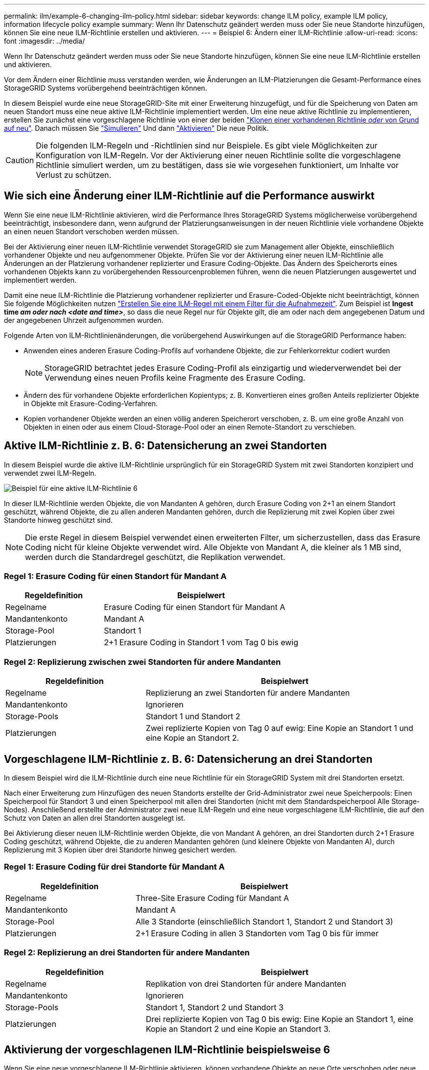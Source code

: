 ---
permalink: ilm/example-6-changing-ilm-policy.html 
sidebar: sidebar 
keywords: change ILM policy, example ILM policy, information lifecycle policy example 
summary: Wenn Ihr Datenschutz geändert werden muss oder Sie neue Standorte hinzufügen, können Sie eine neue ILM-Richtlinie erstellen und aktivieren. 
---
= Beispiel 6: Ändern einer ILM-Richtlinie
:allow-uri-read: 
:icons: font
:imagesdir: ../media/


[role="lead"]
Wenn Ihr Datenschutz geändert werden muss oder Sie neue Standorte hinzufügen, können Sie eine neue ILM-Richtlinie erstellen und aktivieren.

Vor dem Ändern einer Richtlinie muss verstanden werden, wie Änderungen an ILM-Platzierungen die Gesamt-Performance eines StorageGRID Systems vorübergehend beeinträchtigen können.

In diesem Beispiel wurde eine neue StorageGRID-Site mit einer Erweiterung hinzugefügt, und für die Speicherung von Daten am neuen Standort muss eine neue aktive ILM-Richtlinie implementiert werden. Um eine neue aktive Richtlinie zu implementieren, erstellen Sie zunächst eine vorgeschlagene Richtlinie von einer der beiden link:creating-proposed-ilm-policy.html["Klonen einer vorhandenen Richtlinie _oder_ von Grund auf neu"]. Danach müssen Sie link:simulating-ilm-policy.html["Simulieren"] Und dann link:activating-ilm-policy.html["Aktivieren"] Die neue Politik.


CAUTION: Die folgenden ILM-Regeln und -Richtlinien sind nur Beispiele. Es gibt viele Möglichkeiten zur Konfiguration von ILM-Regeln. Vor der Aktivierung einer neuen Richtlinie sollte die vorgeschlagene Richtlinie simuliert werden, um zu bestätigen, dass sie wie vorgesehen funktioniert, um Inhalte vor Verlust zu schützen.



== Wie sich eine Änderung einer ILM-Richtlinie auf die Performance auswirkt

Wenn Sie eine neue ILM-Richtlinie aktivieren, wird die Performance Ihres StorageGRID Systems möglicherweise vorübergehend beeinträchtigt, insbesondere dann, wenn aufgrund der Platzierungsanweisungen in der neuen Richtlinie viele vorhandene Objekte an einen neuen Standort verschoben werden müssen.

Bei der Aktivierung einer neuen ILM-Richtlinie verwendet StorageGRID sie zum Management aller Objekte, einschließlich vorhandener Objekte und neu aufgenommener Objekte. Prüfen Sie vor der Aktivierung einer neuen ILM-Richtlinie alle Änderungen an der Platzierung vorhandener replizierter und Erasure Coding-Objekte. Das Ändern des Speicherorts eines vorhandenen Objekts kann zu vorübergehenden Ressourcenproblemen führen, wenn die neuen Platzierungen ausgewertet und implementiert werden.

Damit eine neue ILM-Richtlinie die Platzierung vorhandener replizierter und Erasure-Coded-Objekte nicht beeinträchtigt, können Sie folgende Möglichkeiten nutzen link:create-ilm-rule-enter-details.html#use-advanced-filters-in-ilm-rules["Erstellen Sie eine ILM-Regel mit einem Filter für die Aufnahmezeit"]. Zum Beispiel ist *Ingest time _am oder nach_ _<date and time>_*, so dass die neue Regel nur für Objekte gilt, die am oder nach dem angegebenen Datum und der angegebenen Uhrzeit aufgenommen wurden.

Folgende Arten von ILM-Richtlinienänderungen, die vorübergehend Auswirkungen auf die StorageGRID Performance haben:

* Anwenden eines anderen Erasure Coding-Profils auf vorhandene Objekte, die zur Fehlerkorrektur codiert wurden
+

NOTE: StorageGRID betrachtet jedes Erasure Coding-Profil als einzigartig und wiederverwendet bei der Verwendung eines neuen Profils keine Fragmente des Erasure Coding.

* Ändern des für vorhandene Objekte erforderlichen Kopientyps; z. B. Konvertieren eines großen Anteils replizierter Objekte in Objekte mit Erasure-Coding-Verfahren.
* Kopien vorhandener Objekte werden an einen völlig anderen Speicherort verschoben, z. B. um eine große Anzahl von Objekten in einen oder aus einem Cloud-Storage-Pool oder an einen Remote-Standort zu verschieben.




== Aktive ILM-Richtlinie z. B. 6: Datensicherung an zwei Standorten

In diesem Beispiel wurde die aktive ILM-Richtlinie ursprünglich für ein StorageGRID System mit zwei Standorten konzipiert und verwendet zwei ILM-Regeln.

image::../media/policy_6_active_policy.png[Beispiel für eine aktive ILM-Richtlinie 6]

In dieser ILM-Richtlinie werden Objekte, die von Mandanten A gehören, durch Erasure Coding von 2+1 an einem Standort geschützt, während Objekte, die zu allen anderen Mandanten gehören, durch die Replizierung mit zwei Kopien über zwei Standorte hinweg geschützt sind.


NOTE: Die erste Regel in diesem Beispiel verwendet einen erweiterten Filter, um sicherzustellen, dass das Erasure Coding nicht für kleine Objekte verwendet wird. Alle Objekte von Mandant A, die kleiner als 1 MB sind, werden durch die Standardregel geschützt, die Replikation verwendet.



=== Regel 1: Erasure Coding für einen Standort für Mandant A

[cols="1a,2a"]
|===
| Regeldefinition | Beispielwert 


 a| 
Regelname
 a| 
Erasure Coding für einen Standort für Mandant A



 a| 
Mandantenkonto
 a| 
Mandant A



 a| 
Storage-Pool
 a| 
Standort 1



 a| 
Platzierungen
 a| 
2+1 Erasure Coding in Standort 1 vom Tag 0 bis ewig

|===


=== Regel 2: Replizierung zwischen zwei Standorten für andere Mandanten

[cols="1a,2a"]
|===
| Regeldefinition | Beispielwert 


 a| 
Regelname
 a| 
Replizierung an zwei Standorten für andere Mandanten



 a| 
Mandantenkonto
 a| 
Ignorieren



 a| 
Storage-Pools
 a| 
Standort 1 und Standort 2



 a| 
Platzierungen
 a| 
Zwei replizierte Kopien von Tag 0 auf ewig: Eine Kopie an Standort 1 und eine Kopie an Standort 2.

|===


== Vorgeschlagene ILM-Richtlinie z. B. 6: Datensicherung an drei Standorten

In diesem Beispiel wird die ILM-Richtlinie durch eine neue Richtlinie für ein StorageGRID System mit drei Standorten ersetzt.

Nach einer Erweiterung zum Hinzufügen des neuen Standorts erstellte der Grid-Administrator zwei neue Speicherpools: Einen Speicherpool für Standort 3 und einen Speicherpool mit allen drei Standorten (nicht mit dem Standardspeicherpool Alle Storage-Nodes). Anschließend erstellte der Administrator zwei neue ILM-Regeln und eine neue vorgeschlagene ILM-Richtlinie, die auf den Schutz von Daten an allen drei Standorten ausgelegt ist.

Bei Aktivierung dieser neuen ILM-Richtlinie werden Objekte, die von Mandant A gehören, an drei Standorten durch 2+1 Erasure Coding geschützt, während Objekte, die zu anderen Mandanten gehören (und kleinere Objekte von Mandanten A), durch Replizierung mit 3 Kopien über drei Standorte hinweg gesichert werden.



=== Regel 1: Erasure Coding für drei Standorte für Mandant A

[cols="1a,2a"]
|===
| Regeldefinition | Beispielwert 


 a| 
Regelname
 a| 
Three-Site Erasure Coding für Mandant A



 a| 
Mandantenkonto
 a| 
Mandant A



 a| 
Storage-Pool
 a| 
Alle 3 Standorte (einschließlich Standort 1, Standort 2 und Standort 3)



 a| 
Platzierungen
 a| 
2+1 Erasure Coding in allen 3 Standorten vom Tag 0 bis für immer

|===


=== Regel 2: Replizierung an drei Standorten für andere Mandanten

[cols="1a,2a"]
|===
| Regeldefinition | Beispielwert 


 a| 
Regelname
 a| 
Replikation von drei Standorten für andere Mandanten



 a| 
Mandantenkonto
 a| 
Ignorieren



 a| 
Storage-Pools
 a| 
Standort 1, Standort 2 und Standort 3



 a| 
Platzierungen
 a| 
Drei replizierte Kopien von Tag 0 bis ewig: Eine Kopie an Standort 1, eine Kopie an Standort 2 und eine Kopie an Standort 3.

|===


== Aktivierung der vorgeschlagenen ILM-Richtlinie beispielsweise 6

Wenn Sie eine neue vorgeschlagene ILM-Richtlinie aktivieren, können vorhandene Objekte an neue Orte verschoben oder neue Objektkopien für vorhandene Objekte erstellt werden, basierend auf den Anweisungen zur Platzierung in neuen oder aktualisierten Regeln.


CAUTION: Fehler in einer ILM-Richtlinie können zu nicht wiederherstellbaren Datenverlusten führen. Prüfen und simulieren Sie die Richtlinie sorgfältig, bevor Sie sie aktivieren, um sicherzustellen, dass sie wie vorgesehen funktioniert.


CAUTION: Bei der Aktivierung einer neuen ILM-Richtlinie verwendet StorageGRID sie zum Management aller Objekte, einschließlich vorhandener Objekte und neu aufgenommener Objekte. Prüfen Sie vor der Aktivierung einer neuen ILM-Richtlinie alle Änderungen an der Platzierung vorhandener replizierter und Erasure Coding-Objekte. Das Ändern des Speicherorts eines vorhandenen Objekts kann zu vorübergehenden Ressourcenproblemen führen, wenn die neuen Platzierungen ausgewertet und implementiert werden.



=== Was passiert, wenn sich die Anweisungen zur Einhaltung von Datenkonsistenz ändern

In der derzeit aktiven ILM-Richtlinie für dieses Beispiel sind Objekte, die zu Mandant A gehören, durch den Erasure Coding 2+1 an Standort 1 geschützt. In der neuen vorgeschlagenen ILM-Richtlinie werden Objekte von Mandant A durch Erasure Coding 2+1 an Standorten 1, 2 und 3 geschützt.

Wenn die neue ILM-Richtlinie aktiviert ist, werden die folgenden ILM-Vorgänge durchgeführt:

* Neue von Mandanten A aufgenommene Objekte werden in zwei Datenfragmente aufgeteilt und ein Paritätsfragment wird hinzugefügt. Dann wird jedes der drei Fragmente an einem anderen Ort gespeichert.
* Die vorhandenen Objekte, die von Mandant A gehören, werden bei der laufenden ILM-Überprüfung neu bewertet. Da die ILM-Anweisungen ein neues Erasure-Coding-Profil verwenden, werden völlig neue Fragmente erstellt und an die drei Standorte verteilt, die zur Fehlerkorrektur codiert wurden.
+

NOTE: Die vorhandenen 2+1-Fragmente an Standort 1 werden nicht wiederverwendet. StorageGRID betrachtet jedes Erasure Coding-Profil als einzigartig und wiederverwendet bei der Verwendung eines neuen Profils keine Fragmente des Erasure Coding.





=== Was geschieht, wenn sich Replikationsanweisungen ändern

In der derzeit aktiven ILM-Richtlinie für dieses Beispiel werden Objekte anderer Mandanten mithilfe von zwei replizierten Kopien in Storage Pools an Standorten 1 und 2 geschützt. In der neuen vorgeschlagenen ILM-Richtlinie werden Objekte anderer Mandanten mit drei replizierten Kopien in Storage Pools an Standorten 1, 2 und 3 gesichert.

Wenn die neue ILM-Richtlinie aktiviert ist, werden die folgenden ILM-Vorgänge durchgeführt:

* Wenn ein anderer Mandant als Mandant A ein neues Objekt aufnimmt, erstellt StorageGRID drei Kopien und speichert eine Kopie an jedem Standort.
* Vorhandene Objekte, die zu diesen anderen Mandanten gehören, werden bei der laufenden ILM-Überprüfung neu bewertet. Da die vorhandenen Objektkopien an Standort 1 und Standort 2 weiterhin die Replizierungsanforderungen der neuen ILM-Regel erfüllen, muss StorageGRID nur eine neue Kopie des Objekts für Standort 3 erstellen.




=== Auswirkungen der Aktivierung dieser Richtlinie auf die Performance

Wenn die vorgeschlagene ILM-Richtlinie in diesem Beispiel aktiviert ist, wird die Gesamtleistung dieses StorageGRID Systems vorübergehend beeinträchtigt. Wenn die Grid-Ressourcen höher als die normalen Level sind, werden neue Fragmente, die nach der Fehlerkorrektur codiert wurden, für vorhandene Objekte von Mandant A und neue replizierte Kopien an Standort 3 für vorhandene Objekte anderer Mandanten erstellt.

Aufgrund der Änderung der ILM-Richtlinie können Lese- und Schreibanfragen von Clients vorübergehend höhere Latenzen aufweisen als die normalen Latenzen. Die Latenzen kehren wieder auf die normalen Werte zurück, nachdem die Anweisungen zur Platzierung im gesamten Grid vollständig implementiert wurden.

Um Ressourcenprobleme bei der Aktivierung einer neuen ILM-Richtlinie zu vermeiden, können Sie den erweiterten Filter für die Aufnahmezeit in jeder Regel verwenden, die den Speicherort einer großen Anzahl vorhandener Objekte ändern könnte. Legen Sie für die Aufnahme-Zeit den Wert fest, der ungefähr der Zeit entspricht, zu der die neue Richtlinie in Kraft tritt, um sicherzustellen, dass vorhandene Objekte nicht unnötig verschoben werden.


NOTE: Wenden Sie sich an den technischen Support, wenn Sie die Verarbeitungsgeschwindigkeit von Objekten nach einer ILM-Richtlinienänderung verlangsamen oder erhöhen müssen.
